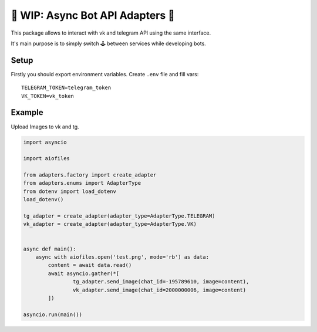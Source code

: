 ‍⚕ WIP: Async Bot API Adapters ‍⚕
~~~~~~~~~~~~~~~~~~~~~~~~~~~~~~~~~

This package allows to interact with vk and telegram API using the same
interface.

It's main purpose is to simply switch 🕹 between services while
developing bots.

Setup
-----

Firstly you should export environment variables. Create ``.env`` file
and fill vars:

::

    TELEGRAM_TOKEN=telegram_token
    VK_TOKEN=vk_token

Example
-------

Upload Images to vk and tg.

.. code:: python

    import asyncio

    import aiofiles

    from adapters.factory import create_adapter
    from adapters.enums import AdapterType
    from dotenv import load_dotenv
    load_dotenv()

    tg_adapter = create_adapter(adapter_type=AdapterType.TELEGRAM)
    vk_adapter = create_adapter(adapter_type=AdapterType.VK)


    async def main():
        async with aiofiles.open('test.png', mode='rb') as data:
            content = await data.read()
            await asyncio.gather(*[
                    tg_adapter.send_image(chat_id=-195789610, image=content),
                    vk_adapter.send_image(chat_id=2000000006, image=content)
            ])

    asyncio.run(main())



